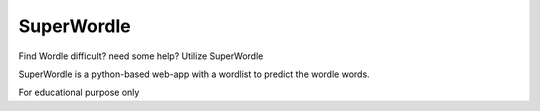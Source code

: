 SuperWordle
===========

Find Wordle difficult? need some help?
Utilize SuperWordle


SuperWordle is a python-based web-app with a wordlist to predict the wordle words.




For educational purpose only
